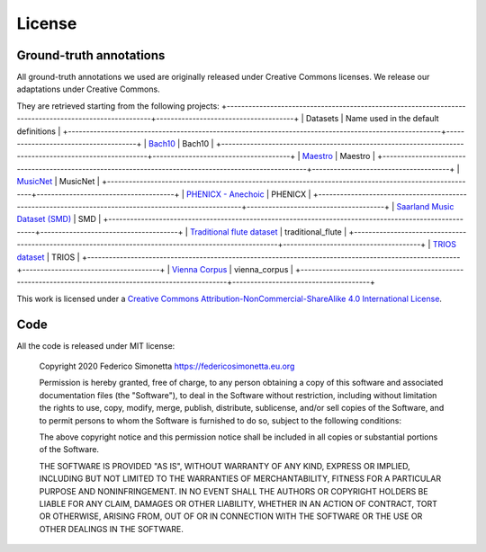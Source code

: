 License
===========

Ground-truth annotations
------------------------

All ground-truth annotations we used are originally released under Creative Commons
licenses. We release our adaptations under Creative Commons.

They are retrieved starting from the following projects:
+-------------------------------------------------------------------------------------------------------+--------------------------------------+
| Datasets                                                                                              | Name used in the default definitions |
+-------------------------------------------------------------------------------------------------------+--------------------------------------+
| `Bach10 <http://www2.ece.rochester.edu/~zduan/resource/Bach10%20Dataset_v1.0.pdf>`_                   | Bach10                               |
+-------------------------------------------------------------------------------------------------------+--------------------------------------+
| `Maestro <https://magenta.tensorflow.org/datasets/maestro>`_                                          | Maestro                              |
+-------------------------------------------------------------------------------------------------------+--------------------------------------+
| `MusicNet <https://homes.cs.washington.edu/~thickstn/musicnet.html>`_                                 | MusicNet                             |
+-------------------------------------------------------------------------------------------------------+--------------------------------------+
| `PHENICX - Anechoic <https://www.upf.edu/web/mtg/phenicx-anechoic>`_                                  | PHENICX                              |
+-------------------------------------------------------------------------------------------------------+--------------------------------------+
| `Saarland Music Dataset (SMD) <http://resources.mpi-inf.mpg.de/SMD/SMD_MIDI-Audio-Piano-Music.html>`_ | SMD                                  |
+-------------------------------------------------------------------------------------------------------+--------------------------------------+
| `Traditional flute dataset <https://www.kaggle.com/jbraga/traditional-flute-dataset>`_                | traditional_flute                    |
+-------------------------------------------------------------------------------------------------------+--------------------------------------+
| `TRIOS dataset <https://c4dm.eecs.qmul.ac.uk/rdr/handle/123456789/27>`_                               | TRIOS                                |
+-------------------------------------------------------------------------------------------------------+--------------------------------------+
| `Vienna Corpus <https://repo.mdw.ac.at/projects/IWK/the_vienna_4x22_piano_corpus/index.html>`_        | vienna_corpus                        |
+-------------------------------------------------------------------------------------------------------+--------------------------------------+

|Creative Commons License|
This work is licensed under a `Creative Commons
Attribution-NonCommercial-ShareAlike 4.0 International License`_.

.. _Creative Commons Attribution-NonCommercial-ShareAlike 4.0 International License: http://creativecommons.org/licenses/by-nc-sa/4.0/

.. |Creative Commons License| image:: https://i.creativecommons.org/l/by-nc-sa/4.0/88x31.png
   :target: http://creativecommons.org/licenses/by-nc-sa/4.0/

Code
-------

All the code is released under MIT license:

    Copyright 2020 Federico Simonetta https://federicosimonetta.eu.org

    Permission is hereby granted, free of charge, to any person obtaining a copy of
    this software and associated documentation files (the "Software"), to deal in
    the Software without restriction, including without limitation the rights to
    use, copy, modify, merge, publish, distribute, sublicense, and/or sell copies
    of the Software, and to permit persons to whom the Software is furnished to do
    so, subject to the following conditions:

    The above copyright notice and this permission notice shall be included in all
    copies or substantial portions of the Software.

    THE SOFTWARE IS PROVIDED "AS IS", WITHOUT WARRANTY OF ANY KIND, EXPRESS OR
    IMPLIED, INCLUDING BUT NOT LIMITED TO THE WARRANTIES OF MERCHANTABILITY,
    FITNESS FOR A PARTICULAR PURPOSE AND NONINFRINGEMENT. IN NO EVENT SHALL THE
    AUTHORS OR COPYRIGHT HOLDERS BE LIABLE FOR ANY CLAIM, DAMAGES OR OTHER
    LIABILITY, WHETHER IN AN ACTION OF CONTRACT, TORT OR OTHERWISE, ARISING FROM,
    OUT OF OR IN CONNECTION WITH THE SOFTWARE OR THE USE OR OTHER DEALINGS IN THE
    SOFTWARE.
